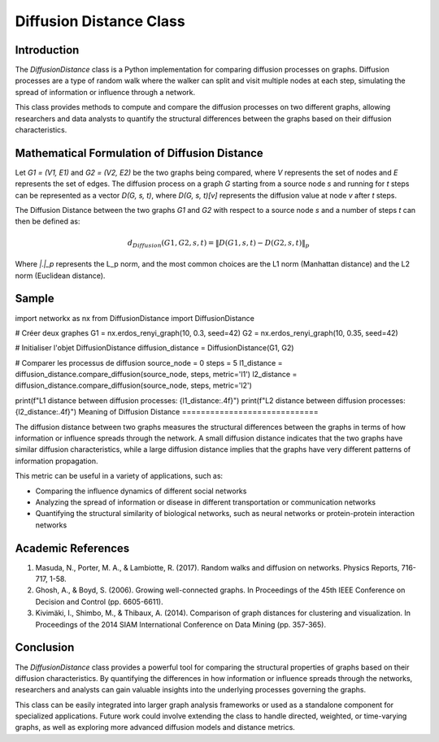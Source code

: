 =======================
Diffusion Distance Class
=======================

Introduction
============

The `DiffusionDistance` class is a Python implementation for comparing diffusion processes on graphs. Diffusion processes are a type of random walk where the walker can split and visit multiple nodes at each step, simulating the spread of information or influence through a network.

This class provides methods to compute and compare the diffusion processes on two different graphs, allowing researchers and data analysts to quantify the structural differences between the graphs based on their diffusion characteristics.

Mathematical Formulation of Diffusion Distance
==============================================

Let `G1 = (V1, E1)` and `G2 = (V2, E2)` be the two graphs being compared, where `V` represents the set of nodes and `E` represents the set of edges. The diffusion process on a graph `G` starting from a source node `s` and running for `t` steps can be represented as a vector `D(G, s, t)`, where `D(G, s, t)[v]` represents the diffusion value at node `v` after `t` steps.

The Diffusion Distance between the two graphs `G1` and `G2` with respect to a source node `s` and a number of steps `t` can then be defined as:

.. math::

   d_{Diffusion}(G1, G2, s, t) = \|D(G1, s, t) - D(G2, s, t)\|_p

Where `\|.\|_p` represents the L_p norm, and the most common choices are the L1 norm (Manhattan distance) and the L2 norm (Euclidean distance).

Sample
======
import networkx as nx
from DiffusionDistance import DiffusionDistance

# Créer deux graphes
G1 = nx.erdos_renyi_graph(10, 0.3, seed=42)
G2 = nx.erdos_renyi_graph(10, 0.35, seed=42)

# Initialiser l'objet DiffusionDistance
diffusion_distance = DiffusionDistance(G1, G2)

# Comparer les processus de diffusion
source_node = 0
steps = 5
l1_distance = diffusion_distance.compare_diffusion(source_node, steps, metric='l1')
l2_distance = diffusion_distance.compare_diffusion(source_node, steps, metric='l2')

print(f"L1 distance between diffusion processes: {l1_distance:.4f}")
print(f"L2 distance between diffusion processes: {l2_distance:.4f}")
Meaning of Diffusion Distance
=============================

The diffusion distance between two graphs measures the structural differences between the graphs in terms of how information or influence spreads through the network. A small diffusion distance indicates that the two graphs have similar diffusion characteristics, while a large diffusion distance implies that the graphs have very different patterns of information propagation.

This metric can be useful in a variety of applications, such as:

- Comparing the influence dynamics of different social networks
- Analyzing the spread of information or disease in different transportation or communication networks
- Quantifying the structural similarity of biological networks, such as neural networks or protein-protein interaction networks

Academic References
===================

1. Masuda, N., Porter, M. A., & Lambiotte, R. (2017). Random walks and diffusion on networks. Physics Reports, 716-717, 1-58.

2. Ghosh, A., & Boyd, S. (2006). Growing well-connected graphs. In Proceedings of the 45th IEEE Conference on Decision and Control (pp. 6605-6611).

3. Kivimäki, I., Shimbo, M., & Thibaux, A. (2014). Comparison of graph distances for clustering and visualization. In Proceedings of the 2014 SIAM International Conference on Data Mining (pp. 357-365).

Conclusion
==========

The `DiffusionDistance` class provides a powerful tool for comparing the structural properties of graphs based on their diffusion characteristics. By quantifying the differences in how information or influence spreads through the networks, researchers and analysts can gain valuable insights into the underlying processes governing the graphs.

This class can be easily integrated into larger graph analysis frameworks or used as a standalone component for specialized applications. Future work could involve extending the class to handle directed, weighted, or time-varying graphs, as well as exploring more advanced diffusion models and distance metrics.
